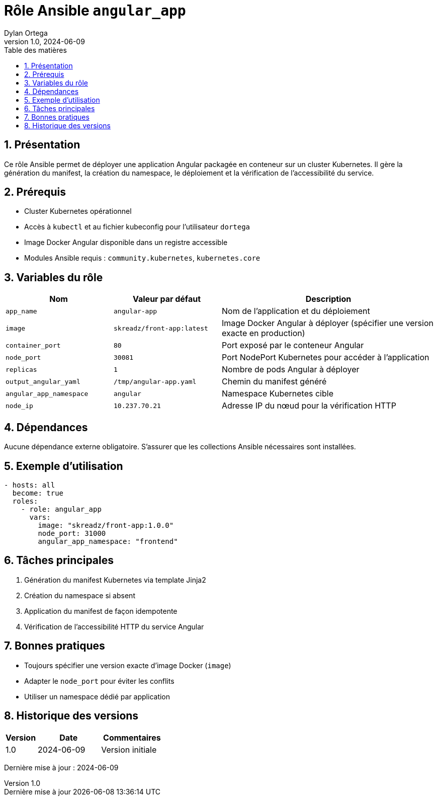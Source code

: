 :doctype: book
:toc-title: Table des matières
:toc:
:sectnums:
:toclevels: 3
:sectnumlevels: 4
:last-update-label: Dernière mise à jour
:imagesdir: ./images
:classification: Interne
:author: Dylan Ortega
:client: Formation DevOps
:projet: Déploiement Angular Kubernetes
:revnumber: 1.0
:revdate: 2024-06-09

= Rôle Ansible `angular_app`

== Présentation

Ce rôle Ansible permet de déployer une application Angular packagée en conteneur sur un cluster Kubernetes. Il gère la génération du manifest, la création du namespace, le déploiement et la vérification de l’accessibilité du service.

== Prérequis

* Cluster Kubernetes opérationnel
* Accès à `kubectl` et au fichier kubeconfig pour l’utilisateur `dortega`
* Image Docker Angular disponible dans un registre accessible
* Modules Ansible requis : `community.kubernetes`, `kubernetes.core`

== Variables du rôle

[cols="1,1,2",options="header"]
|===
|Nom
|Valeur par défaut
|Description

|`app_name`
|`angular-app`
|Nom de l’application et du déploiement

|`image`
|`skreadz/front-app:latest`
|Image Docker Angular à déployer (spécifier une version exacte en production)

|`container_port`
|`80`
|Port exposé par le conteneur Angular

|`node_port`
|`30081`
|Port NodePort Kubernetes pour accéder à l’application

|`replicas`
|`1`
|Nombre de pods Angular à déployer

|`output_angular_yaml`
|`/tmp/angular-app.yaml`
|Chemin du manifest généré

|`angular_app_namespace`
|`angular`
|Namespace Kubernetes cible

|`node_ip`
|`10.237.70.21`
|Adresse IP du nœud pour la vérification HTTP
|===

== Dépendances

Aucune dépendance externe obligatoire. S’assurer que les collections Ansible nécessaires sont installées.

== Exemple d’utilisation

[source,yaml]
----
- hosts: all
  become: true
  roles:
    - role: angular_app
      vars:
        image: "skreadz/front-app:1.0.0"
        node_port: 31000
        angular_app_namespace: "frontend"
----

== Tâches principales

. Génération du manifest Kubernetes via template Jinja2
. Création du namespace si absent
. Application du manifest de façon idempotente
. Vérification de l’accessibilité HTTP du service Angular

== Bonnes pratiques

* Toujours spécifier une version exacte d’image Docker (`image`)
* Adapter le `node_port` pour éviter les conflits
* Utiliser un namespace dédié par application

== Historique des versions

[cols="1,2,2",options="header"]
|===
|Version |Date |Commentaires
|1.0 |2024-06-09 |Version initiale
|===

Dernière mise à jour : {revdate}
